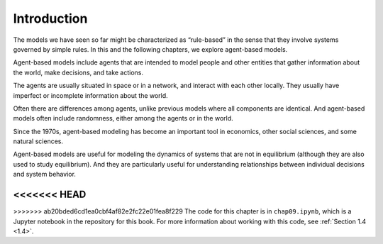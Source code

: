 .. _10.1:

Introduction
-------------

The models we have seen so far might be characterized as “rule-based” in the sense that they involve systems governed by simple rules. In this and the following chapters, we explore agent-based models.

Agent-based models include agents that are intended to model people and other entities that gather information about the world, make decisions, and take actions.

The agents are usually situated in space or in a network, and interact with each other locally. They usually have imperfect or incomplete information about the world.

Often there are differences among agents, unlike previous models where all components are identical. And agent-based models often include randomness, either among the agents or in the world.

Since the 1970s, agent-based modeling has become an important tool in economics, other social sciences, and some natural sciences.

Agent-based models are useful for modeling the dynamics of systems that are not in equilibrium (although they are also used to study equilibrium). And they are particularly useful for understanding relationships between individual decisions and system behavior.

<<<<<<< HEAD
=======

>>>>>>> ab20bded6cd1ea0cbf4af82e2fc22e01fea8f229
The code for this chapter is in ``chap09.ipynb``, which is a Jupyter notebook in the repository for this book. For more information about working with this code, see :ref:`Section 1.4 <1.4>`.

